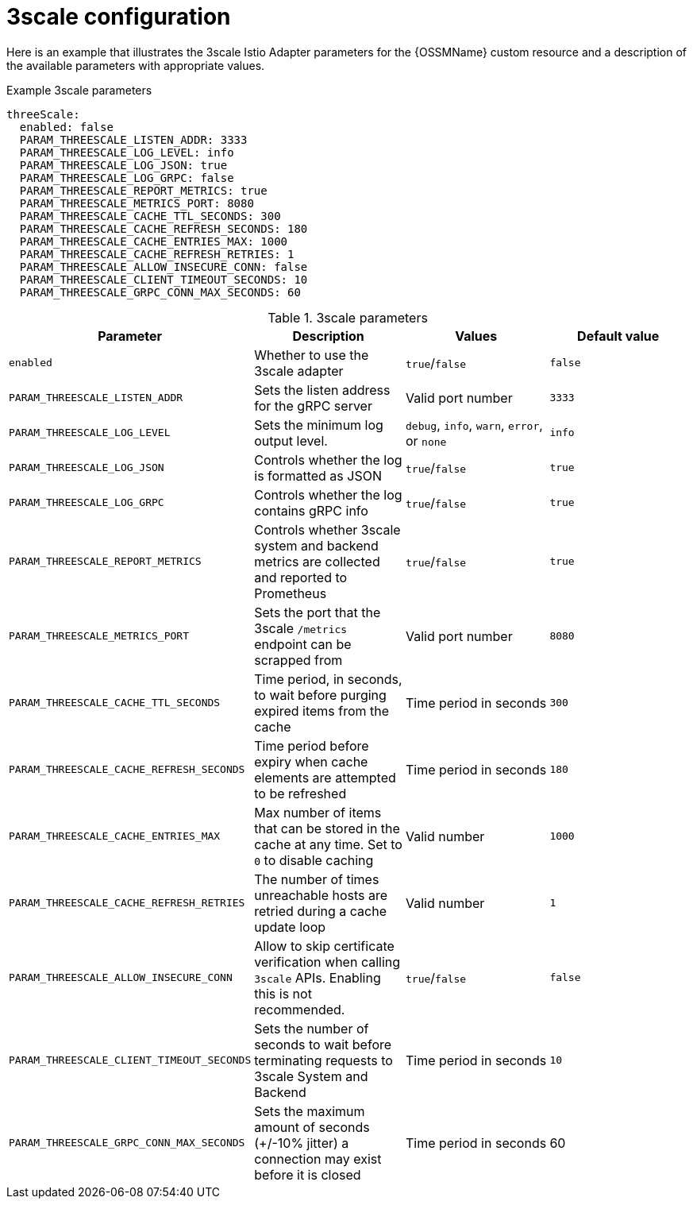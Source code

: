 // Module included in the following assemblies:
//
// * service_mesh/v1x/customizing-installation-ossm.adoc

[id="ossm-cr-threescale-1x_{context}"]

= 3scale configuration

Here is an example that illustrates the 3scale Istio Adapter parameters for the {OSSMName} custom resource and a description of the available parameters with appropriate values.

.Example 3scale parameters
[source,yaml]
----
threeScale:
  enabled: false
  PARAM_THREESCALE_LISTEN_ADDR: 3333
  PARAM_THREESCALE_LOG_LEVEL: info
  PARAM_THREESCALE_LOG_JSON: true
  PARAM_THREESCALE_LOG_GRPC: false
  PARAM_THREESCALE_REPORT_METRICS: true
  PARAM_THREESCALE_METRICS_PORT: 8080
  PARAM_THREESCALE_CACHE_TTL_SECONDS: 300
  PARAM_THREESCALE_CACHE_REFRESH_SECONDS: 180
  PARAM_THREESCALE_CACHE_ENTRIES_MAX: 1000
  PARAM_THREESCALE_CACHE_REFRESH_RETRIES: 1
  PARAM_THREESCALE_ALLOW_INSECURE_CONN: false
  PARAM_THREESCALE_CLIENT_TIMEOUT_SECONDS: 10
  PARAM_THREESCALE_GRPC_CONN_MAX_SECONDS: 60
----

.3scale parameters
|===
|Parameter |Description |Values |Default value

|`enabled`
|Whether to use the 3scale adapter
|`true`/`false`
|`false`

|`PARAM_THREESCALE_LISTEN_ADDR`
|Sets the listen address for the gRPC server
|Valid port number
|`3333`

|`PARAM_THREESCALE_LOG_LEVEL`
|Sets the minimum log output level.
|`debug`, `info`, `warn`, `error`, or `none`
|`info`

|`PARAM_THREESCALE_LOG_JSON`
|Controls whether the log is formatted as JSON
|`true`/`false`
|`true`

|`PARAM_THREESCALE_LOG_GRPC`
|Controls whether the log contains gRPC info
|`true`/`false`
|`true`

|`PARAM_THREESCALE_REPORT_METRICS`
|Controls whether 3scale system and backend metrics are collected and reported to Prometheus
|`true`/`false`
|`true`

|`PARAM_THREESCALE_METRICS_PORT`
|Sets the port that the 3scale `/metrics` endpoint can be scrapped from
|Valid port number
|`8080`

|`PARAM_THREESCALE_CACHE_TTL_SECONDS`
|Time period, in seconds, to wait before purging expired items from the cache
|Time period in seconds
|`300`

|`PARAM_THREESCALE_CACHE_REFRESH_SECONDS`
|Time period before expiry when cache elements are attempted to be refreshed
|Time period in seconds
|`180`

|`PARAM_THREESCALE_CACHE_ENTRIES_MAX`
|Max number of items that can be stored in the cache at any time. Set to `0` to disable caching
|Valid number
|`1000`

|`PARAM_THREESCALE_CACHE_REFRESH_RETRIES`
|The number of times unreachable hosts are retried during a cache update loop
|Valid number
|`1`

|`PARAM_THREESCALE_ALLOW_INSECURE_CONN`
|Allow to skip certificate verification when calling `3scale` APIs. Enabling this is not recommended.
|`true`/`false`
|`false`

|`PARAM_THREESCALE_CLIENT_TIMEOUT_SECONDS`
|Sets the number of seconds to wait before terminating requests to 3scale System and Backend
|Time period in seconds
|`10`

|`PARAM_THREESCALE_GRPC_CONN_MAX_SECONDS`
|Sets the maximum amount of seconds (+/-10% jitter) a connection may exist before it is closed
|Time period in seconds
|60
|===

